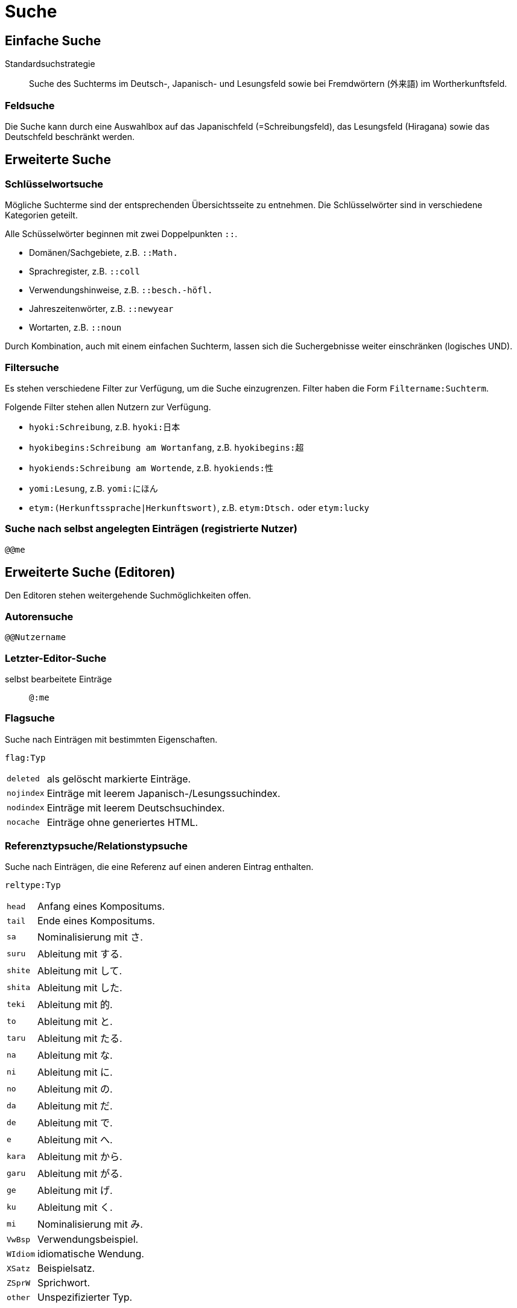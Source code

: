 = Suche =

== Einfache Suche ==

Standardsuchstrategie:: Suche des Suchterms im Deutsch-, Japanisch- und Lesungsfeld
sowie bei Fremdwörtern (外来語) im Wortherkunftsfeld.

=== Feldsuche ===

Die Suche kann durch eine Auswahlbox auf das Japanischfeld (=Schreibungsfeld),
das Lesungsfeld (Hiragana) sowie das Deutschfeld beschränkt werden.

== Erweiterte Suche ==

=== Schlüsselwortsuche ===

Mögliche Suchterme sind der entsprechenden Übersichtsseite zu entnehmen.
Die Schlüsselwörter sind in verschiedene Kategorien geteilt.

Alle Schüsselwörter beginnen mit zwei Doppelpunkten `::`.

- Domänen/Sachgebiete, z.B. `::Math.`
- Sprachregister, z.B. `::coll`
- Verwendungshinweise, z.B. `::besch.-höfl.`
- Jahreszeitenwörter, z.B. `::newyear`
- Wortarten, z.B. `::noun`

Durch Kombination, auch mit einem einfachen Suchterm, lassen sich die
Suchergebnisse weiter einschränken (logisches UND).

=== Filtersuche ===

Es stehen verschiedene Filter zur Verfügung, um die Suche einzugrenzen.
Filter haben die Form `Filtername:Suchterm`.

Folgende Filter stehen allen Nutzern zur Verfügung.

- `hyoki:Schreibung`, z.B. `hyoki:日本`
- `hyokibegins:Schreibung am Wortanfang`, z.B. `hyokibegins:超`
- `hyokiends:Schreibung am Wortende`, z.B. `hyokiends:性`
- `yomi:Lesung`, z.B. `yomi:にほん`
- `etym:(Herkunftssprache|Herkunftswort)`, z.B. `etym:Dtsch.` oder `etym:lucky`

=== Suche nach selbst angelegten Einträgen (registrierte Nutzer) ===

`@@me`

== Erweiterte Suche (Editoren) ==

Den Editoren stehen weitergehende Suchmöglichkeiten offen.

=== Autorensuche ===

`@@Nutzername`

=== Letzter-Editor-Suche ===

selbst bearbeitete Einträge:: `@:me`

=== Flagsuche ===

Suche nach Einträgen mit bestimmten Eigenschaften.

`flag:Typ`
[horizontal]
`deleted`:: als gelöscht markierte Einträge.
`nojindex`:: Einträge mit leerem Japanisch-/Lesungssuchindex.
`nodindex`:: Einträge mit leerem Deutschsuchindex.
`nocache`:: Einträge ohne generiertes HTML.

=== Referenztypsuche/Relationstypsuche ===

Suche nach Einträgen, die eine Referenz auf einen anderen Eintrag enthalten.

`reltype:Typ`
[horizontal]
`head`:: Anfang eines Kompositums.
`tail`:: Ende eines Kompositums.
`sa`:: Nominalisierung mit さ.
`suru`:: Ableitung mit する.
`shite`:: Ableitung mit して.
`shita`:: Ableitung mit した.
`teki`:: Ableitung mit 的.
`to`:: Ableitung mit と.
`taru`:: Ableitung mit たる.
`na`:: Ableitung mit な.
`ni`:: Ableitung mit に.
`no`:: Ableitung mit の.
`da`:: Ableitung mit だ.
`de`:: Ableitung mit で.
`e`:: Ableitung mit へ.
`kara`:: Ableitung mit から.
`garu`:: Ableitung mit がる.
`ge`:: Ableitung mit げ.
`ku`:: Ableitung mit く.
`mi`:: Nominalisierung mit み.
`VwBsp`:: Verwendungsbeispiel.
`WIdiom`:: idiomatische Wendung.
`XSatz`:: Beispielsatz.
`ZSprW`:: Sprichwort.
`other`:: Unspezifizierter Typ.

=== Volltextsuche im XML ===

Suche nach Einträgen, die den Suchterm enthalten.

`ft:Suchterm`

Der Suchterm kann durch folgende Operatoren qualifiziert werden.

[horizontal]
`+`:: Term ist enthalten.
`-`:: Term ist nicht enthalten.
`"`:: Term in doppelten Anführungszeichen wird als Ganzes gesucht, z.B. bei Phrasen.
